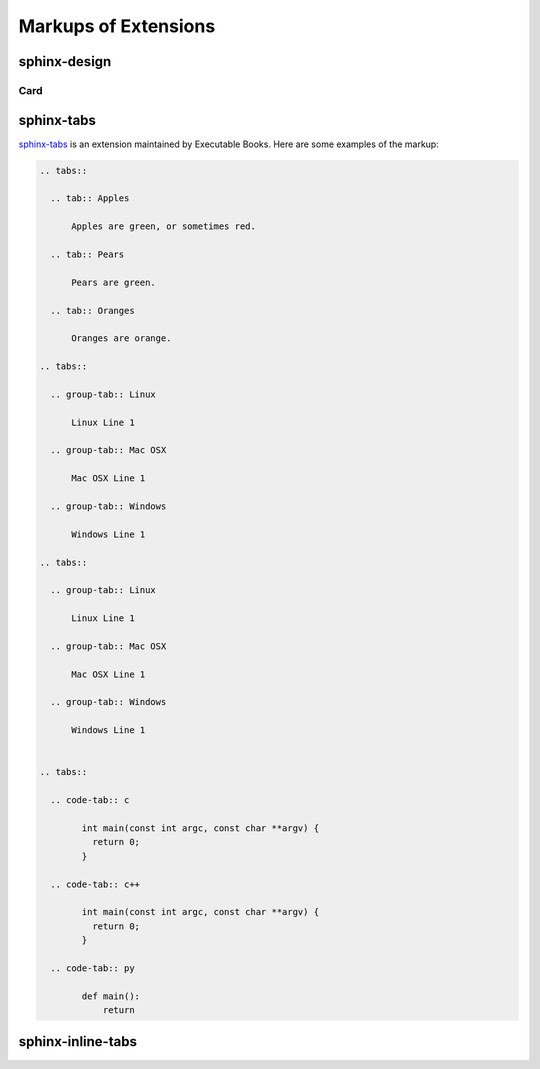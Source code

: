 Markups of Extensions
=====================


sphinx-design
-------------

Card
~~~~~

.. card:: Card Title

    Header
    ^^^
    Card content
    +++
    Footer


sphinx-tabs
-----------

`sphinx-tabs <https://github.com/executablebooks/sphinx-tabs>`_
is an extension maintained by Executable Books. Here are some examples
of the markup:

.. code-block:: none

    .. tabs::

      .. tab:: Apples

          Apples are green, or sometimes red.

      .. tab:: Pears

          Pears are green.

      .. tab:: Oranges

          Oranges are orange.

    .. tabs::

      .. group-tab:: Linux

          Linux Line 1

      .. group-tab:: Mac OSX

          Mac OSX Line 1

      .. group-tab:: Windows

          Windows Line 1

    .. tabs::

      .. group-tab:: Linux

          Linux Line 1

      .. group-tab:: Mac OSX

          Mac OSX Line 1

      .. group-tab:: Windows

          Windows Line 1


    .. tabs::

      .. code-tab:: c

            int main(const int argc, const char **argv) {
              return 0;
            }

      .. code-tab:: c++

            int main(const int argc, const char **argv) {
              return 0;
            }

      .. code-tab:: py

            def main():
                return

.. image:: /_static/screenshots/light-sphinx-tabs.png
   :class: dark-hidden
   :align: center

.. image:: /_static/screenshots/dark-sphinx-tabs.png
   :class: light-hidden
   :align: center

sphinx-inline-tabs
------------------

